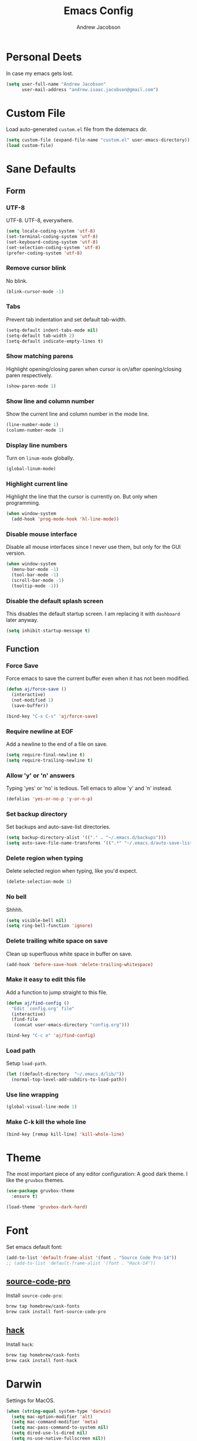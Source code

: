 #+TITLE: Emacs Config
#+AUTHOR: Andrew Jacobson
#+STARTUP: overview
#+STARTUP: indent
#+LANGUAGE: en

* Personal Deets
In case my emacs gets lost.

#+BEGIN_SRC emacs-lisp
  (setq user-full-name "Andrew Jacobson"
        user-mail-address "andrew.isaac.jacobson@gmail.com")
#+END_SRC
* Custom File
Load auto-generated =custom.el= file from the dotemacs dir.

#+BEGIN_SRC emacs-lisp
  (setq custom-file (expand-file-name "custom.el" user-emacs-directory))
  (load custom-file)
#+END_SRC
* Sane Defaults
** Form
*** UTF-8
UTF-8. UTF-8, everywhere.

#+BEGIN_SRC emacs-lisp
  (setq locale-coding-system 'utf-8)
  (set-terminal-coding-system 'utf-8)
  (set-keyboard-coding-system 'utf-8)
  (set-selection-coding-system 'utf-8)
  (prefer-coding-system 'utf-8)
#+END_SRC
*** Remove cursor blink
No blink.

#+BEGIN_SRC emacs-lisp
  (blink-cursor-mode -1)
#+END_SRC
*** Tabs
Prevent tab indentation and set default tab-width.

#+BEGIN_SRC emacs-lisp
  (setq-default indent-tabs-mode nil)
  (setq-default tab-width 2)
  (setq-default indicate-empty-lines t)
#+END_SRC
*** Show matching parens
Highlight opening/closing paren when cursor is
on/after opening/closing paren respectively.

#+BEGIN_SRC emacs-lisp
  (show-paren-mode 1)
#+END_SRC
*** Show line and column number
Show the current line and column number in the mode line.

#+BEGIN_SRC emacs-lisp
  (line-number-mode 1)
  (column-number-mode 1)
#+END_SRC
*** Display line numbers
Turn on ~linum-mode~ globally.

#+BEGIN_SRC emacs-lisp
  (global-linum-mode)
#+END_SRC
*** Highlight current line
Highlight the line that the cursor is currently on. But only when
programming.

#+BEGIN_SRC emacs-lisp
  (when window-system
    (add-hook 'prog-mode-hook 'hl-line-mode))
#+END_SRC
*** Disable mouse interface
Disable all mouse interfaces since I never use them, but only for
the GUI version.

#+BEGIN_SRC emacs-lisp
  (when window-system
    (menu-bar-mode -1)
    (tool-bar-mode -1)
    (scroll-bar-mode -1)
    (tooltip-mode -1))
#+END_SRC
*** Disable the default splash screen
This disables the default startup screen. I
am replacing it with =dashboard= later anyway.

#+BEGIN_SRC emacs-lisp
  (setq inhibit-startup-message t)
#+END_SRC
** Function
*** Force Save
Force emacs to save the current buffer even when it has not been modified.

#+BEGIN_SRC emacs-lisp
  (defun aj/force-save ()
    (interactive)
    (not-modified 1)
    (save-buffer))

  (bind-key "C-x C-s" 'aj/force-save)
#+END_SRC
*** Require newline at EOF
Add a newline to the end of a file on save.

#+BEGIN_SRC emacs-lisp
  (setq require-final-newline t)
  (setq require-trailing-newline t)
#+END_SRC
*** Allow 'y' or 'n' answers
Typing 'yes' or 'no' is tedious. Tell emacs to allow 'y' and 'n' instead.

#+BEGIN_SRC emacs-lisp
  (defalias 'yes-or-no-p 'y-or-n-p)
#+END_SRC
*** Set backup directory
Set backups and auto-save-list directories.

#+BEGIN_SRC emacs-lisp
  (setq backup-directory-alist '(("." . "~/.emacs.d/backups")))
  (setq auto-save-file-name-transforms '((".*" "~/.emacs.d/auto-save-list/" t)))
#+END_SRC
*** Delete region when typing
Delete selected region when typing, like you'd expect.

#+BEGIN_SRC emacs-lisp
  (delete-selection-mode 1)
#+END_SRC
*** No bell
Shhhh.

#+BEGIN_SRC emacs-lisp
  (setq visible-bell nil)
  (setq ring-bell-function 'ignore)
#+END_SRC
*** Delete trailing white space on save
Clean up superfluous white space in buffer on save.

#+BEGIN_SRC emacs-lisp
  (add-hook 'before-save-hook 'delete-trailing-whitespace)
#+END_SRC
*** Make it easy to edit this file
Add a function to jump straight to this file.

#+BEGIN_SRC emacs-lisp
  (defun aj/find-config ()
    "Edit `config.org' file"
    (interactive)
    (find-file
     (concat user-emacs-directory "config.org")))

  (bind-key "C-c e" 'aj/find-config)
#+END_SRC
*** Load path
Setup ~load-path~.

#+BEGIN_SRC emacs-lisp
  (let ((default-directory  "~/.emacs.d/lib/"))
    (normal-top-level-add-subdirs-to-load-path))
#+END_SRC
*** Use line wrapping
#+BEGIN_SRC emacs-lisp
  (global-visual-line-mode 1)
#+END_SRC
*** Make C-k kill the whole line
#+BEGIN_SRC emacs-lisp
  (bind-key [remap kill-line] 'kill-whole-line)
#+END_SRC
* Theme
The most important piece of any editor configuration: A good dark theme.
I like the ~gruvbox~ themes.

#+BEGIN_SRC emacs-lisp
  (use-package gruvbox-theme
    :ensure t)

  (load-theme 'gruvbox-dark-hard)
#+END_SRC
* Font
Set emacs default font:

#+BEGIN_SRC emacs-lisp
  (add-to-list 'default-frame-alist '(font . "Source Code Pro-14"))
  ;; (add-to-list 'default-frame-alist '(font . "Hack-14"))
#+END_SRC

** [[https://adobe-fonts.github.io/source-code-pro/][source-code-pro]]
Install ~source-code-pro~:

#+BEGIN_SRC sh
  brew tap homebrew/cask-fonts
  brew cask install font-source-code-pro
#+END_SRC

** [[https://github.com/ryanoasis/nerd-fonts/tree/master/patched-fonts/Hack][hack]]
Install ~hack~:

#+BEGIN_SRC sh
  brew tap homebrew/cask-fonts
  brew cask install font-hack
#+END_SRC
* Darwin
Settings for MacOS.

#+BEGIN_SRC emacs-lisp
  (when (string-equal system-type 'darwin)
    (setq mac-option-modifier 'alt)
    (setq mac-command-modifier 'meta)
    (setq mac-pass-command-to-system nil)
    (setq dired-use-ls-dired nil)
    (setq ns-use-native-fullscreen nil))
#+END_SRC

#+BEGIN_SRC emacs-lisp
  (use-package exec-path-from-shell
    :ensure t
    :config
    (setq exec-path-from-shell-check-startup-files nil)
    (when (string-equal system-type 'darwin)
      (exec-path-from-shell-initialize)))
#+END_SRC
* Modeline
** Packages
*** [[https://github.com/TheBB/spaceline][spaceline]]
While I don't use Spacemacs, its mode line is
pretty nifty and works well with my theme. Let's install
and configure it here.

#+BEGIN_SRC emacs-lisp
  (use-package spaceline
    :ensure t
    :config
    (require 'spaceline-config)
    (setq spaceline-buffer-encoding-abbrev-p nil)
    (setq powerline-default-separator nil)
    (spaceline-emacs-theme))
#+END_SRC
*** [[https://github.com/lunaryorn/fancy-battery.el][fancy-battery]]
=fancy-battery= is a nice package that shows the
remaining battery usage time. We'll use it when we
are in GUI emacs. Otherwise, we will use the built-in
battery mode.

#+BEGIN_SRC emacs-lisp
  (use-package fancy-battery
    :ensure t
    :config
    (setq fancy-battery-show-percentage t)
    (setq battery-update-interval 15)
    (if window-system
        (fancy-battery-mode 1)
      (display-battery-mode 1)))
#+END_SRC
** Clock
Tell emacs to Use the 24-hour clock and set the format for the
clock display.

#+BEGIN_SRC emacs-lisp
  (setq display-time-24hr-format 1)
  (setq display-time-format "%H:%M - %d %B %Y")
#+END_SRC

Enable the clock in the mode line.

#+BEGIN_SRC emacs-lisp
  (display-time-mode 1)
#+END_SRC
* Keybindings
A place to global keybindings.

#+BEGIN_SRC emacs-lisp
  (bind-key "M-F" 'forward-to-word)
  (bind-key "M-B" 'backward-to-word)
#+END_SRC
* Frames, Windows & Buffers
** Functions
*** kill-focused-buffer
Kill the currently focused buffer.

#+BEGIN_SRC emacs-lisp
  (defun kill-focused-buffer ()
      (interactive)
      (kill-buffer (current-buffer)))

  (bind-key "C-x C-k" 'kill-focused-buffer)
#+END_SRC
*** toggle-window-split
Toggles the direction in which windows are split (horizontal/vertical).

#+BEGIN_SRC emacs-lisp
  (defun toggle-window-split ()
    (interactive)
    (if (= (count-windows) 2)
        (let* ((this-win-buffer (window-buffer))
               (next-win-buffer (window-buffer (next-window)))
               (this-win-edges (window-edges (selected-window)))
               (next-win-edges (window-edges (next-window)))
               (this-win-2nd (not (and (<= (car this-win-edges)
                                           (car next-win-edges))
                                       (<= (cadr this-win-edges)
                                           (cadr next-win-edges)))))
               (splitter
                (if (= (car this-win-edges)
                       (car (window-edges (next-window))))
                    'split-window-horizontally
                  'split-window-vertically)))
          (delete-other-windows)
          (let ((first-win (selected-window)))
            (funcall splitter)
            (if this-win-2nd (other-window 1))
            (set-window-buffer (selected-window) this-win-buffer)
            (set-window-buffer (next-window) next-win-buffer)
            (select-window first-win)
            (if this-win-2nd (other-window 1))))))

  (bind-key "C-M-]" 'toggle-window-split)
#+END_SRC
*** rotate-windows-in-frame
Rotates the windows inside the current frame in a counter-clockwise direction.

#+BEGIN_SRC emacs-lisp
  (defun rotate-windows-in-frame ()
      (interactive)
      (let ((map
             (mapcar
              (lambda (window)
                `(,window
                  ,(window-buffer
                    (next-window window))))
              (window-list))))
        (mapcar
         (lambda (window-to-buffer)
           (let ((window (car window-to-buffer))
                 (buffer (cadr window-to-buffer)))
             (select-window window)
             (switch-to-buffer buffer))) map)))

  (bind-key "C-|" 'rotate-windows-in-frame)
#+END_SRC
** Packages
*** [[https://github.com/abo-abo/ace-window][ace-window]]

#+BEGIN_SRC emacs-lisp
  (use-package ace-window
    :ensure t
    :config
    ;; (set-face-attribute
    ;;  'aw-background-face nil :foreground "gray40")
    ;; (set-face-attribute
    ;;  'aw-leading-char-face nil :height 200)
    ;; i prefer keys on the home row to the default 0-9
    (setq aw-keys '(?a ?s ?d ?f ?g ?h ?j ?k ?l))
    :bind ("M-o" . ace-window))
#+END_SRC
*** [[https://github.com/cyrus-and/zoom][zoom]]
#+BEGIN_SRC emacs-lisp
  (use-package zoom
    :ensure t
    :config
    (setq zoom-size '(0.618 . 0.618))
    (setq temp-buffer-resize-mode t)
    (zoom-mode 1))
#+END_SRC
*** [[https://github.com/wasamasa/eyebrowse][eyebrowse]]
#+BEGIN_SRC emacs-lisp
  (use-package eyebrowse
    :ensure t
    :config
    (eyebrowse-mode 1))
#+END_SRC
* Files & Directories
** Packages
*** dired
Set up some convenient keybindings for ~dired-mode~.

#+BEGIN_SRC emacs-lisp
  (use-package dired
    :bind
    (("C-x C-d" . 'dired-jump)
     :map dired-mode-map
          ("<backspace>" . 'dired-up-directory)))
#+END_SRC

~dired-efap~ is a nice little package that let's you
*(e)dit a (f)ile (a)t (p)oint* when in ~dired-mode~.
Let's install it and configure a keybinding for it.

#+BEGIN_SRC emacs-lisp
  (use-package dired-efap
    :ensure t
    :config
    (setq dired-efap-initial-filename-selection nil)
    :bind (:map dired-mode-map ("e" . 'dired-efap)))
#+END_SRC
*** [[https://framagit.org/steckerhalter/emacs-fasd][fasd]]
Install ~fasd~:

#+BEGIN_SRC sh
  brew install fasd
  echo "eval $(fasd --init auto)" >> $HOME/.zshrc
#+END_SRC

Install ~emacs-fasd~:

#+BEGIN_SRC emacs-lisp
  (use-package fasd
    :ensure
    :bind ("C-c f" . fasd-find-file))
#+END_SRC
* Navigation & Discoverability
** [[https://github.com/justbur/emacs-which-key][which-key]]
~which-key~ allows for incremental keystroke discoverability.
It's a great way to manage all of Emac's keybindings without
having to remember them all! Let's install it and turn it on
globally.

#+BEGIN_SRC emacs-lisp
  (use-package which-key
    :ensure t
    :config (which-key-mode 1))
#+END_SRC
** [[https://github.com/abo-abo/swiper][swiper]]
~swiper~ is a powerful replacement for the built-in
~isearch~, which allows for fuzzy and regexp searching
in a buffer. Let's install and configure it.

#+BEGIN_SRC emacs-lisp
  (use-package swiper
    :ensure t
    ;; :bind (("C-s" . swiper)
    ;;        ("C-r" . swiper)
    ;;        :map swiper-map
    ;;        ("C-*" . 'swiper-mc)
    ;;        ("C-r" . 'swiper-query-replace))
    :config (setq ivy-height 15))
#+END_SRC
* [[https://github.com/abo-abo/hydra][Hydra]]
Install ~hydra~ package.

#+BEGIN_SRC emacs-lisp
  (use-package hydra
    :ensure t)
#+END_SRC
** hydras
My hydras.

*** ag
#+BEGIN_SRC emacs-lisp
  (defhydra hydra-ag (:color blue :hint nil)
    "
    _a_: ag              _p_: ag-project-root
    _A_: do-ag           _P_: do-ag-project-root
    _f_: ag-this-file    _b_: ag-buffers
    _F_: do-ag-this-file _B_: do-ag-buffers
  "
    ("a" helm-ag)
    ("A" helm-do-ag)
    ("f" helm-ag-this-file)
    ("F" helm-do-ag-this-file)
    ("p" helm-ag-project-root)
    ("P" helm-do-ag-project-root)
    ("b" helm-ag-buffers)
    ("B" helm-do-ag-buffers))

  (bind-key "C-c a" 'hydra-ag/body)
#+END_SRC
*** avy
#+BEGIN_SRC emacs-lisp
  (defhydra hydra-avy (:color blue :hint nil)
    "
    _C_: char
    _L_: line
    _S_: symbol
    _W_: word

    _q_: quit
  "
    ("C" hydra-avy-char/body)
    ("L" hydra-avy-line/body)
    ("S" hydra-avy-symbol/body)
    ("W" hydra-avy-word/body)
    ("q" nil))

  (defhydra hydra-avy-char (:color pink :hint nil)
    "
    _c_: goto-char         _l_: goto-char-in-line
    _2_: goto-char-2       _f_: goto-char-timer
    _p_: goto-char-2-above
    _n_: goto-char-2-below

    _q_: quit
  "
    ("c" avy-goto-char)
    ("2" avy-goto-char-2)
    ("p" avy-goto-char-2-above)
    ("n" avy-goto-char-2-below)
    ("l" avy-goto-char-in-line)
    ("f" avy-goto-char-timer)
    ("q" nil))

  (defhydra hydra-avy-line (:color pink :hint nil)
    "
    _w_: copy-line           _l_: goto-line
    _k_: kill-ring-save-line _p_: goto-line-above
    _K_: kill-line           _n_: goto-line-below
    _m_: move-line           _e_: goto-end-of-line

    _q_: quit
  "
    ("w" avy-copy-line)
    ("k" avy-kill-whole-line)
    ("K" avy-kill-ring-save-whole-line)
    ("m" avy-move-line)
    ("l" avy-goto-line)
    ("p" avy-goto-line-above)
    ("n" avy-goto-line-below)
    ("e" avy-goto-end-of-line)
    ("q" nil))

  (defhydra hydra-avy-symbol (:color pink :hint nil)
    "
    _1_: goto-symbol-1
    _p_: goto-symbol-1-above
    _n_: goto-symbol-1-below
  "
    ("1" avy-goto-symbol-1)
    ("n" avy-goto-symbol-1-above)
    ("p" avy-goto-symbol-1-below)
    ("q" nil "quit"))

  (defhydra hydra-avy-word (:color pink :hint nil)
    "
    _0_: goto-word-0       _P_: goto-word-1-above      _S_: goto-subword-1
    _p_: goto-word-0-above _N_: goto-word-1-below
    _n_: goto-word-0-below _f_: goto-word-or-subword-1
    _1_: goto-word-1       _s_: goto-subword-0

    _q_: quit
  "
    ("0" avy-goto-word-0)
    ("p" avy-goto-word-0-above)
    ("n" avy-goto-word-0-below)
    ("1" avy-goto-word-1)
    ("P" avy-goto-word-1-above)
    ("N" avy-goto-word-1-below)
    ("f" avy-goto-word-or-subword-1)
    ("s" avy-goto-subword-0)
    ("S" avy-goto-subword-1)
    ("q" nil))

  (bind-key "C-c v" 'hydra-avy/body)
#+END_SRC
*** anzu
#+BEGIN_SRC emacs-lisp
  (defhydra hydra-anzu (:color pink :hint nil)
    "
  _m_ anzu-mode: %`anzu-mode

  _f_: replace-at-cursor-thing _c_: query-replace-at-cursor
  _i_: isearch-query-replace   _t_: query-replace-at-cursor-thing
  _r_: query-replace
  _R_: query-replace-regexp

  _q_: quit
  "
    ("m" anzu-mode)
    ("f" anzu-replace-at-cursor-thing)
    ("i" anzu-isearch-query-replace)
    ("r" anzu-query-replace)
    ("R" anzu-query-replace-regexp)
    ("c" anzu-query-replace-at-cursor)
    ("t" anzu-query-replace-at-cursor-thing)
    ("q" nil))
#+END_SRC
*** help
#+BEGIN_SRC emacs-lisp
  (defhydra hydra-help (:color blue :hint nil)
    "
  _m_: man           _c_: command     _f_: function
  _a_: apropos       _l_: library     _i_: info
  _d_: documentation _u_: user-option
  _v_: variable      _e_: value

  _q_: quit
  "
    ("m" man)
    ("a" apropos)
    ("d" apropos-documentation)
    ("v" apropos-variable)
    ("c" apropos-command)
    ("l" apropos-library)
    ("u" apropos-user-option)
    ("e" apropos-value)
    ("f" describe-function)
    ("i" helm-info)
    ("q" nil))

  (bind-key "C-c h" 'hydra-help/body)
#+END_SRC
*** git
#+BEGIN_SRC emacs-lisp
  (defhydra hydra-git (:color blue :hint nil)
    "
  _i_: init        _z_: stash
  _s_: status      _b_: blame
  _l_: log current _t_: git-timemachine
  _L_: log other

  _q_: quit
  "
    ("i" magit-init)
    ("s" magit-status)
    ("l" magit-log-current)
    ("L" magit-log)
    ("z" magit-stash)
    ("b" magit-blame)
    ("t" git-timemachine)
    ("q" nil))

  (bind-key "C-c g" 'hydra-git/body)
#+END_SRC
*** window
#+BEGIN_SRC emacs-lisp
  (defun smart-find-file (arg)
    (interactive "P")
    (if (equal (projectile-project-type) nil)
        (helm-find-files arg)
      (projectile-find-file)))

  (defhydra hydra-window (:color red :hint nil)
    "
  _o_: ace-window          _0_: delete-window        _h_: windmove-left  _t_: toggle-frame-fullscreen _F_: find-file
  _d_: ace-delete-window   _1_: delete-other-windows _l_: windmove-right _b_: ido-switch-buffer
  _i_: ace-maximize-window _2_: split-window-below   _j_: windmove-down  _p_: helm-projectile
  _s_: ace-swap-window     _3_: split-window-right   _k_: windmove-up    _f_: smart-find-file

  _q_: quit
  "
    ("o" ace-window)
    ("d" ace-delete-window)
    ("s" ace-swap-window)
    ("i" ace-maximize-window :color blue)
    ("0" delete-window)
    ("1" delete-other-windows :color blue)
    ("2" (lambda ()
           (interactive)
           (split-window-below)
           (windmove-down)))
    ("3" (lambda ()
           (interactive)
           (split-window-right)
           (windmove-right)))
    ("h" windmove-left)
    ("l" windmove-right)
    ("j" windmove-down)
    ("k" windmove-up)
    ("t" toggle-frame-fullscreen)
    ("b" ido-switch-buffer)
    ("p" helm-projectile)
    ("f" smart-find-file)
    ("F" helm-find-files)
    ("q" nil))

  (bind-key "C-c w" 'hydra-window/body)
#+END_SRC
*** move-dup
#+BEGIN_SRC emacs-lisp
  (defhydra hydra-move-dup (:color pink)
    "Move/Dup"
    ("k" md/move-lines-up "move-up")
    ("j" md/move-lines-down "move-down")
    ("p" md/duplicate-up "dup-up")
    ("n" md/duplicate-down "dup-down")
    ("q" nil "quit"))

  (bind-key "C-c l" 'hydra-move-dup/body)
#+END_SRC
*** selection
#+BEGIN_SRC emacs-lisp
  (defun hydra-set-mark ()
    (interactive)
    (if (region-active-p)
        (progn
          (deactivate-mark)
          (hydra-keyboard-quit))
      (call-interactively 'set-mark-command)
      (hydra-region/body)))

  (defun unset-mark ()
    (interactive)
    (if (region-active-p)
        (progn
          (deactivate-mark))))

  (defhydra hydra-region (:color pink :hint nil)
    "
  _f_: forward-word  _n_: next-line          _=_: expand-region     _<_: beginning-of-buffer _;_: comment-line
  _b_: backward-word _p_: previous-line      _-_: contract-region   _>_: end-of-buffer
  _F_: forward-sexp  _N_: forward-paragraph  _e_: end-of-line       _w_: copy
  _B_: backward-sexp _P_: backward-paragraph _a_: beginning-of-line _k_: kill

  _M_: multiple-cursors _L_: move-dup _S_: replace-string _R_: replace-regexp

  _q_: quit
  "
    ("f" forward-word)
    ("b" backward-word)
    ("F" forward-sexp)
    ("B" backward-sexp)
    ("n" next-line)
    ("p" previous-line)
    ("N" forward-paragraph)
    ("P" backward-paragraph)
    ("e" end-of-line)
    ("a" beginning-of-line)
    ("=" er/expand-region)
    ("-" er/contract-region)
    ("w" copy-region-as-kill :color blue)
    ("k" kill-region :color blue)
    ("<" beginning-of-buffer)
    (">" end-of-buffer)
    ("M" hydra-multiple-cursors/body :color blue)
    ("L" hydra-move-dup/body :color blue)
    ("S" replace-string :color blue)
    ("R" replace-regexp :color blue)
    (";" comment-line)
    ("q" nil))

  (bind-key "C-SPC" 'hydra-set-mark)
#+END_SRC
*** toggle
#+BEGIN_SRC emacs-lisp
  (defhydra hydra-toggle (:color pink :hint nil)
    "
    _a_ abbrev-mode:       %`abbrev-mode
    _d_ debug-on-error:    %`debug-on-error
    _f_ auto-fill-mode:    %`auto-fill-function
    _h_ highlight          %`highlight-nonselected-windows
    _t_ truncate-lines:    %`truncate-lines
    _w_ whitespace-mode:   %`whitespace-mode
    _l_ org link display:  %`org-descriptive-links
    _r_ rainbow-mode:      %`rainbow-mode

    _q_: quit
    "
    ("a" abbrev-mode)
    ("d" toggle-debug-on-error)
    ("f" auto-fill-mode)
    ("h" (setq highlight-nonselected-windows (not highlight-nonselected-windows)))
    ("t" toggle-truncate-lines)
    ("w" whitespace-mode)
    ("l" org-toggle-link-display)
    ("r" rainbow-mode)
    ("q" nil))

  ;; toggle `whitespace-mode' to inhibit first run error
  (whitespace-mode)
  (whitespace-mode)
  ;; toggle `rainbow-mode' to inhibit first run error
  ;; (rainbow-mode)
  ;; (rainbow-mode)
  (bind-key "C-c t" 'hydra-toggle/body)
#+END_SRC
*** search-and-replace
#+BEGIN_SRC emacs-lisp
  (defhydra hydra-search-and-replace (:color blue :hint nil)
    "
    _a_: anzu           _r_: vr/replace
    _d_: deadgrep       _R_: vr/query-replace
    _i_: symbol-overlay
    _e_: iedit

    _s_: swoop-all
    _p_: swoop-projectile
    _m_: swoop-mode
    _b_: swoop-buffers

    _q_: quit
    "
    ("a" hydra-anzu/body)
    ("d" deadgrep)
    ("i" symbol-overlay-put)
    ("e" iedit-mode)
    ("r" vr/replace)
    ("R" vr/query-replace)
    ("s" helm-multi-swoop-all)
    ("p" helm-multi-swoop-projectile)
    ("m" helm-multi-swoop-current-mode)
    ("b" helm-multi-swoop)
    ("q" nil))

  (bind-key "C-c s" 'hydra-search-and-replace/body)
#+END_SRC
*** multiple-cursors
#+BEGIN_SRC emacs-lisp
  (defhydra hydra-multiple-cursors (:color pink)
    "Multiple Cursors"
    ("a" mc/mark-all-like-this-dwim "mark-all")
    ("n" mc/mark-next-like-this "mark-next")
    ("p" mc/unmark-next-like-this "unmark-next")
    ("q" nil "quit"))

  ;; (bind-key "C-c m" 'hydra-multiple-cursors/body)
#+END_SRC
* Text Editing
** Functions
*** previous-indent-and-open-newline
#+BEGIN_SRC emacs-lisp
  (defun previous-indent-and-open-newline ()
      "Call `indent-and-open-newline' with non-nil PREVIOUS value"
      (interactive)
      (indent-and-open-newline t))

  (bind-key "C-o" 'previous-indent-and-open-newline)
#+END_SRC
*** indent-buffer
#+BEGIN_SRC emacs-lisp
  (defun indent-buffer ()
    "Fix indentation on the entire buffer."
    (interactive)
    (save-excursion
      (indent-region (point-min) (point-max))))

  (bind-key "C-c i" 'indent-buffer)
#+END_SRC
*** indent-and-open-newline
#+BEGIN_SRC emacs-lisp
  (defun indent-and-open-newline (&optional previous)
      "Add a newline after current line and tab to indentation.
      If PREVIOUS is non-nil, go up a line first."
      (interactive)
      (if previous
          (previous-line))
      (end-of-line)
      (newline)
      (indent-for-tab-command))

  (bind-key "C-M-o" 'indent-and-open-newline)
#+END_SRC
** Packages
*** [[https://github.com/syohex/emacs-anzu][anzu]]
#+BEGIN_SRC emacs-lisp
  (use-package anzu
    :ensure t
    :config
    (global-anzu-mode))
#+END_SRC
*** [[https://github.com/abo-abo/avy][avy]]
~avy~ provides a nice jump-to-char mechanic which is
useful for hopping around buffers.

#+BEGIN_SRC emacs-lisp
  (use-package avy
    :ensure t
    :bind
    ("C-:" . 'avy-goto-char)
    ("C-'" . 'avy-goto-char-2)
    ("M-g f" . 'avy-goto-line)
    ("M-g w" . 'avy-goto-word-1)
    ("M-g e" . 'avy-goto-word-0))
#+END_SRC
*** [[https://github.com/magnars/expand-region.el][expand-region]]
From the GitHub page:

/Expand region increases the selected region by semantic units.
Just keep pressing the key until it selects what you want./

#+BEGIN_SRC emacs-lisp
  (use-package expand-region
    :ensure
    :bind ("C-=" . 'er/expand-region))
#+END_SRC
*** [[https://github.com/magnars/multiple-cursors.el][multiple-cursors]]
~multiple-cursors~ let's you have, well, more than 1 cursor.
This is especially useful for making similar multi-line edits
in one go, or for changing the same named symbol in a buffer.

Let's install it and setup some keybindings.

#+BEGIN_SRC emacs-lisp
  (use-package multiple-cursors
    :ensure t
    :bind
    ("C-c C-m" . 'mc/mark-all-dwim)
    ("C-+" . 'mc/mark-next-like-this)
    ("C-_" . 'mc/unmark-next-like-this))
#+END_SRC
*** [[https://github.com/wyuenho/move-dup][move-dup]]
~move-dup~ let's you easily move lines and regions around
inside a buffer. It also makes duplicating single lines up or
down a breeze. Let's install it and add some keybindings.

#+BEGIN_SRC emacs-lisp
  (use-package move-dup
    :ensure t
    :bind
    ("C-S-p" . 'md/move-lines-up)
    ("C-S-n" . 'md/move-lines-down)
    ("M-P" . 'md/duplicate-up)
    ("M-N" . 'md/duplicate-down))
#+END_SRC
*** [[https://github.com/mhayashi1120/Emacs-wgrep][wgrep]]
~wgrep~ is a writable grep buffer, which I mainly use to do
quick text replacement after grepping in a file or project.

#+BEGIN_SRC emacs-lisp
  (use-package wgrep
    :ensure t
    :config (setq wgrep-auto-save-buffer t))
#+END_SRC
*** [[https://github.com/wolray/symbol-overlay][symbol-overlay]]
Install ~symbol-overlay~.

#+BEGIN_SRC emacs-lisp
  (use-package symbol-overlay
    :ensure t)
#+END_SRC
*** [[https://github.com/benma/visual-regexp.el][visual-regexp]]

#+BEGIN_SRC emacs-lisp
  (use-package visual-regexp
    :ensure t)
#+END_SRC
*** [[https://github.com/tsdh/iedit][iedit]]
#+BEGIN_SRC emacs-lisp
  (use-package iedit
    :ensure t)
#+END_SRC
*** [[https://github.com/Wilfred/deadgrep][deadgrep]]
#+BEGIN_SRC emacs-lisp
  (use-package deadgrep
    :ensure t)
#+END_SRC
*** [[https://github.com/mickeynp/smart-scan][smartscan]]
#+BEGIN_SRC emacs-lisp
  (use-package smartscan
    :ensure t
    :config (global-smartscan-mode t))
#+END_SRC
*** smart-indent-rigidly
#+BEGIN_SRC emacs-lisp
  (use-package smart-indent-rigidly
    :ensure t
    :bind (("<C-tab>" . smart-rigid-indent)
           ("<backtab>" . smart-rigid-unindent)))
#+END_SRC
* Project Management
** Packages
*** [[https://github.com/bbatsov/projectile][projectile]]
~projectile~ tracks projects in emacs and allows us to to handy things
like: switching between files in a project or grepping all files within
a project. Very useful. Let's install it now.

#+BEGIN_SRC emacs-lisp
  (use-package projectile
    :ensure t
    :init
    (projectile-global-mode 1)
    :bind (:map projectile-mode-map
                ("C-c p" . 'projectile-command-map)))
#+END_SRC
*** [[https://github.com/bbatsov/helm-projectile][helm-projectile]]
A ~helm~ front-end for ~projectile~, allowing incremental
completion for ~projectile~ commands. Let's install and configure it.

#+BEGIN_SRC emacs-lisp
  (use-package helm-projectile
    :after (projectile)
    :ensure t
    :config
    (setq projectile-completion-system 'helm)
    (helm-projectile-on))
#+END_SRC
* Git
** Packages
*** [[https://github.com/magit/magit][magit]]
~magit~ is the best git front-end. Ever. Plain and simple.

#+BEGIN_SRC emacs-lisp
  (use-package magit
    :ensure t)
#+END_SRC
*** [[https://gitlab.com/pidu/git-timemachine][git-timemachine]]
A neat package that allows you to step forward and backward
in time for the git history of a specific file.

#+BEGIN_SRC emacs-lisp
  (use-package git-timemachine
    :ensure t)
#+END_SRC
* Helm
** [[https://github.com/emacs-helm/helm][helm]]
Install and configure ~helm~.

#+BEGIN_SRC emacs-lisp
  (use-package helm
    :ensure t
    :bind
    ("C-x C-f" . helm-find-files)
    ("C-x C-b" . helm-buffers-list)
    ("M-x"     . helm-M-x)
    ("C-S-y"   . helm-show-kill-ring)
    :config
    (setq helm-split-window-in-side-p nil
          helm-autoresize-max-height 0
          helm-autoresize-min-height 40
          helm-M-x-fuzzy-match t
          helm-buffers-fuzzy-matching t
          helm-recentf-fuzzy-match t
          helm-semantic-fuzzy-match t
          helm-imenu-fuzzy-match t
          helm-echo-input-in-header-line t)
    :init
    (helm-mode 1)
    (helm-autoresize-mode 1)
    :bind (:map helm-map
                ("C-b" . helm-find-files-up-one-level)
                ("C-f" . helm-execute-persistent-action)))
#+END_SRC
** [[https://github.com/syohex/emacs-helm-ag][helm-ag]]
Install ~helm-ag~ for use with ~ag~ ([[https://github.com/ggreer/the_silver_searcher][the silerver searcher]]).

#+BEGIN_SRC emacs-lisp
  (use-package helm-ag
    :ensure t
    :after (helm)
    :config
    (setq helm-ag-fuzzy-match t))
#+END_SRC

Install ~ag~.

#+BEGIN_SRC sh
  brew install ag
#+END_SRC
** [[https://github.com/ShingoFukuyama/helm-swoop][helm-swoop]]
#+BEGIN_SRC emacs-lisp
  (use-package helm-swoop
    :bind
    ("C-s" . 'helm-swoop)
    ("C-r" . 'helm-swoop))
#+END_SRC
** [[https://github.com/masasam/emacs-helm-tramp][helm-tramp]]
#+BEGIN_SRC emacs-lisp
  (use-package helm-tramp
    :ensure t
    :bind ("C-c c" . helm-tramp))
#+END_SRC
* Docker
** [[https://github.com/Silex/docker.el][docker]]
#+BEGIN_SRC emacs-lisp
  (use-package docker
    :ensure t
    :bind ("C-c d" . docker))
#+END_SRC
** [[https://github.com/spotify/dockerfile-mode][dockerfile-mode]]
#+BEGIN_SRC emacs-lisp
  (use-package dockerfile-mode
    :ensure t
    :mode (("Dockerfile\\'" . dockerfile-mode)))
#+END_SRC
** [[https://github.com/emacs-pe/docker-tramp.el][docker-tramp]]
#+BEGIN_SRC emacs-lisp
  (use-package docker-tramp
    :ensure t)
#+END_SRC
* Programming
** (L)anguage (S)erver (P)rotocol
*** [[https://github.com/emacs-lsp/lsp-mode][lsp-mode]]
Install and configure ~lsp-mode~.

#+BEGIN_SRC emacs-lisp
  (use-package lsp-mode
    :ensure t
    :commands lsp
    :config (setq lsp-prefer-flymake nil))
#+END_SRC
*** [[https://github.com/emacs-lsp/lsp-ui][lsp-ui]]
Install and configure ~lsp-ui~.

#+BEGIN_SRC emacs-lisp
  (use-package lsp-ui
    :ensure t
    :after (lsp)
    :commands lsp-ui-mode
    :hook (lsp-mode . lsp-ui-mode)
    :config
    (setq lsp-ui-doc-enable nil
          lsp-ui-peek-enable nil
          lsp-ui-sideline-enable nil
          lsp-ui-imenu-enable nil
          lsp-ui-flycheck-enable t))
#+END_SRC
*** [[https://github.com/tigersoldier/company-lsp][company-lsp]]
Install ~company-lsp~.

#+BEGIN_SRC emacs-lisp
  (use-package company-lsp
    :ensure t)

  (add-hook
   'lsp-mode-hook
   (lambda ()
     (add-to-list 'company-backends 'company-lsp)
     (company-mode 1)))
#+END_SRC
** General
*** [[https://github.com/Fuco1/smartparens][smartparens]]
#+BEGIN_SRC emacs-lisp
  (use-package smartparens
    :ensure t
    :config
    (use-package smartparens-config)
    (smartparens-global-mode 1))
#+END_SRC
*** [[https://github.com/wbolster/emacs-direnv][direnv]]
#+BEGIN_SRC emacs-lisp
  (use-package direnv
    :ensure t
    :config
    (setq direnv-show-paths-in-summary nil)
    (direnv-mode))
#+END_SRC
*** [[https://elpa.gnu.org/packages/rainbow-mode.html][rainbow-mode]]
#+BEGIN_SRC emacs-lisp
  (use-package rainbow-mode
    :ensure t
    :hook
    ((org-mode lisp-interaction-mode) . rainbow-mode))
#+END_SRC
*** [[https://github.com/Fanael/rainbow-delimiters][rainbow-delimiters]]
#+BEGIN_SRC emacs-lisp
  (use-package rainbow-delimiters
    :ensure t
    :hook
    ((lisp-mode emacs-lisp-mode lisp-interaction-mode org-mode) . rainbow-delimiters-mode))
#+END_SRC
*** [[https://github.com/kyagi/shell-pop-el][shell-pop]]
#+BEGIN_SRC emacs-lisp
  (use-package shell-pop
    :ensure t
    :bind (("C-." . shell-pop))
    :config
    (setq shell-pop-shell-type
          (quote ("ansi-term" "*ansi-term*"
                  (lambda nil (ansi-term shell-pop-term-shell)))))
    (setq shell-pop-term-shell "/bin/zsh")
    ;; need to do this manually or not picked up by `shell-pop'
    (shell-pop--set-shell-type 'shell-pop-shell-type shell-pop-shell-type))
#+END_SRC
*** [[https://github.com/pashky/restclient.el][restclient]]
#+BEGIN_SRC emacs-lisp
  (use-package restclient
    :ensure
    :mode (("\\.http\\'" . restclient-mode)))
#+END_SRC

#+BEGIN_SRC emacs-lisp
  (defvar http-buffer "*http*")
  (defvar initial-http-message "# -*- restclient -*-\n#\n\n")

  (defun aj/get-http-buffer-create ()
    (interactive)
    (let ((buf (get-buffer http-buffer)))
      (if (null buf)
          (progn
            (switch-to-buffer-other-window http-buffer)
            (restclient-mode)
            (insert initial-http-message))
        (switch-to-buffer-other-window http-buffer))))
#+END_SRC
** Functions
*** zsh
Run a =zsh= instance.

#+BEGIN_SRC emacs-lisp
  (defun aj/zsh ()
    "Run a `zsh' instance."
    (interactive)
    (ansi-term "/bin/zsh"))

  (bind-key "C-c ." 'aj/zsh)
#+END_SRC
** Completion
*** Company
~company-mode~ is my preferred completion engine. Let's
install it and do some basic configuration.

#+BEGIN_SRC emacs-lisp
  (use-package company
    :ensure t
    :config
    ;; no delay before showing completion candidates
    (setq company-idle-delay 0)
    ;; show completion candidates after 3 chars are typed
    (setq company-minimum-prefix-length 3)
    :bind
    (:map company-active-map
          ("M-n" . nil)
          ("M-p" . nil)
          ("C-n" . 'company-select-next)
          ("C-j" . 'company-select-next)
          ("C-p" . 'company-select-previous)
          ("C-k" . 'company-select-previous)
          ("C-f" . 'company-filter-candidates)))
#+END_SRC
** Linting
*** [[https://github.com/flycheck/flycheck][flycheck]]
Install ~flycheck~.

#+BEGIN_SRC emacs-lisp
  (use-package flycheck
    :ensure t)
#+END_SRC
** Languages
*** C/C++
Basic configuration.

#+BEGIN_SRC emacs-lisp
  (setq c-basic-offset 4)
  (c-set-offset 'substatement-open 0)
  (c-set-offset 'arglist-intro '+)
  (c-set-offset 'arglist-close 0)
#+END_SRC

**** cquery
Install the [[https://github.com/cquery-project/cquery][cquery]] C/C++/Objective-C language server.

#+BEGIN_SRC shell
  git clone --recursive https://github.com/cquery-project/cquery.git
  cd cquery
  git submodule update --init
  mkdir build && cd build
  cmake .. -DCMAKE_BUILD_TYPE=Release -DCMAKE_INSTALL_PREFIX=release -DCMAKE_EXPORT_COMPILE_COMMANDS=YES
  cmake --build .
  cmake --build . --target install
#+END_SRC

Install and configure [[https://github.com/cquery-project/emacs-cquery][emacs-cquery]], an Emacs client application
for the ~cquery~ language server.

#+BEGIN_SRC emacs-lisp
  (use-package cquery
    :ensure t
    :config
    (setq cquery-executable "/usr/local/bin/cquery")
    (setq cquery-extra-init-params '(:index (:comments 2) :cacheFormat "msgpack")))

  (add-hook 'c-mode-hook #'lsp)
  (add-hook 'c++-mode-hook #'lsp)
#+END_SRC
**** [[https://github.com/brotzeit/helm-xref][helm-xref]]
Install and configure ~helm-xref~.

#+BEGIN_SRC emacs-lisp
  (use-package helm-xref
    :ensure t
    :config
    (setq xref-show-xrefs-function 'helm-xref-show-xrefs))
#+END_SRC
**** helm-gtags

#+BEGIN_SRC emacs-lisp
  ;; (use-package helm-gtags
  ;;   :ensure t
  ;;   :config
  ;;   (setq helm-gtags-ignore-case t)
  ;;   (setq helm-gtags-auto-update t)
  ;;   (setq helm-gtags-use-input-at-cursor t)
  ;;   (setq helm-gtags-pulse-at-cursor t)
  ;;   (setq helm-gtags-prefix-key "\C-cj")
  ;;   (setq helm-gtags-suggested-key-mapping t)
  ;;   :hook
  ;;   (dired-mode . helm-gtags-mode)
  ;;   (eshell-mode . helm-gtags-mode)
  ;;   (c-mode . helm-gtags-mode)
  ;;   (c++-mode . helm-gtags-mode)
  ;;   (asm-mode . helm-gtags-mode)
  ;;   :bind (:map helm-gtags-mode-map
  ;;               ("C-c j a" . helm-gtags-tags-in-this-function)
  ;;               ("C-c j j" . helm-gtags-select)
  ;;               ("M-." . helm-gtags-dwim)
  ;;               ("M-," . helm-gtags-pop-stack)
  ;;               ("C-c <" . helm-gtags-previous-history)
  ;;               ("C-c >" . helm-gtags-next-history)))
#+END_SRC
*** Elixir
**** Packages
***** [[https://github.com/tonini/alchemist.el][alchemist]]
~alchemist~ is an IDE-like set of tools built around
Elixir. Let's install it now.

#+BEGIN_SRC emacs-lisp
  (use-package alchemist
    :ensure t
    :init (setq alchemist-key-command-prefix (kbd "C-c ,")))
#+END_SRC
**** Hooks
#+BEGIN_SRC emacs-lisp
  (add-hook
   'elixir-mode-hook
   (lambda ()
     (add-hook 'before-save-hook 'elixir-format nil t)))
#+END_SRC
**** Completion
Enable ~company-mode~ for all Elixir modes.

#+BEGIN_SRC emacs-lisp
  (add-hook 'elixir-mode-hook 'company-mode)
  (add-hook 'alchemist-iex-mode-hook 'company-mode)
#+END_SRC
*** Lisp
**** [[https://github.com/abo-abo/lispy][lispy]]
I'm trying out ~lispy~, a package similar to ~paredit~ but
with short, magical keybindings. Let's install it and enable
it for lisp languages.

#+BEGIN_SRC emacs-lisp
  (use-package lispy
    :ensure t
    :hook
    (lisp-mode . lispy-mode)
    (emacs-lisp-mode . lispy-mode)
    :bind
    (:map lispy-mode-map
          ("`" . 'self-insert-command)
          ("M-o" . 'ace-window)
          ("M-n" . nil)))
#+END_SRC
**** [[https://github.com/slime/slime][slime]]
*(S)uperior (L)isp (I)nteraction (M)ode for (E)macs* is a
collection of handy tools that can be used with a range of
lisp implementations. Let's install it now.

#+BEGIN_SRC emacs-lisp
  (use-package slime
    :ensure t
    :config
    (setq inferior-lisp-program "/usr/local/bin/sbcl")
    (setq slime-contribs '(slime-fancy)))
#+END_SRC
**** Dialects
***** Emacs Lisp (elisp)
****** TODO Snippets
****** Completion
Enable ~company-mode~ for ~emacs-lisp-mode~.

#+BEGIN_SRC emacs-lisp
  (add-hook 'emacs-lisp-mode-hook 'company-mode)
#+END_SRC
****** TODO Linting
***** Common Lisp
****** TODO Snippets
****** Completion
Enable ~company-mode~ for ~lisp-mode~.

#+BEGIN_SRC emacs-lisp
  (add-hook 'lisp-mode-hook 'company-mode)
#+END_SRC
****** TODO Linting
*** TypeScript
**** Packages
***** [[https://github.com/emacs-typescript/typescript.el][typescript-mode]]
The major mode for editing ~typescript~ files.

#+BEGIN_SRC emacs-lisp
  (use-package typescript-mode
    :config
    (setq typescript-indent-level 2)
    :ensure t
    :mode (("\\.ts\\'" . typescript-mode)))
#+END_SRC
***** [[https://github.com/ananthakumaran/tide/][tide]]
*(T)ypeScript (I)nteractive (D)evelopment (E)nvironment* or ~tide~
is a set of tools that add IDE-like features for TypeScript
projects. Let's install and configure it now.

#+BEGIN_SRC emacs-lisp
  (use-package tide
    :ensure t
    :after (typescript-mode)
    :hook
    (typescript-mode .
     (lambda ()
       (setq flycheck-check-syntax-automatically '(save mode-enabled))
       (tide-setup)
       (tide-hl-identifier-mode 1)
       (eldoc-mode 1))))
#+END_SRC
**** Linting
#+BEGIN_SRC emacs-lisp
  (add-hook 'typescript-mode-hook 'flycheck-mode)
#+END_SRC
**** Completion
#+BEGIN_SRC emacs-lisp
  (add-hook 'typescript-mode-hook 'company-mode)
#+END_SRC
*** Python
**** Packages
[[https://github.com/jorgenschaefer/elpy][elpy]]
#+BEGIN_SRC emacs-lisp
  (use-package elpy
    :ensure t
    :config (elpy-enable))
#+END_SRC
*** JavaScript
**** Packages
***** [[https://github.com/mooz/js2-mode][js2-mode]]
#+BEGIN_SRC emacs-lisp
  (use-package js2-mode
    :ensure t
    :config
    (setq js-indent-level 2)
    :mode (("\\.js\\'" . js2-mode)))
#+END_SRC
***** [[https://github.com/magnars/js2-refactor.el][js2-refactor]]
#+BEGIN_SRC emacs-lisp
  (use-package js2-refactor
    :ensure t
    :hook (js2-mode . js2-refactor-mode)
    :config (js2r-add-keybindings-with-prefix "C-c C-r")
    :bind (:map js2-mode-map
                ("C-k" . 'js2r-kill)))
#+END_SRC
***** [[https://github.com/NicolasPetton/xref-js2][xref-js2]]
#+BEGIN_SRC emacs-lisp
  (use-package xref-js2
    :ensure t
    :bind (:map js2-mode-map
                ("M-." . nil))
    :hook (js2-mode
           . (lambda ()
               (add-hook 'xref-backend-functions #'xref-js2-xref-backend nil t))))
#+END_SRC
***** [[https://github.com/felipeochoa/rjsx-mode/][rjsx-mode]]
Install and configure ~rjsx-mode~.

#+BEGIN_SRC emacs-lisp
  (use-package rjsx-mode
    :ensure t
    :after (js2-mode)
    :mode
    (("\\.js\\'" . rjsx-mode)
     ("\\.jsx\\'" . rjsx-mode)))
#+END_SRC
**** Completion
***** [[https://github.com/proofit404/company-tern][company-tern]]
#+BEGIN_SRC emacs-lisp
  (use-package company-tern
    :ensure t
    :hook (js2-mode .
                    (lambda ()
                      (add-to-list 'company-backends 'company-tern)
                      (company-mode)
                      (tern-mode))))
#+END_SRC

In order for ~tern-mode~ to work, we will also need ~node~ and the ~tern~ ~npm~
package installed.

#+BEGIN_SRC sh
  # install nvm
  curl -o- https://raw.githubusercontent.com/creationix/nvm/v0.34.0/install.sh | bash
  # install latest LTS node version
  nvm install node
  # install tern
  npm install -g tern
#+END_SRC
**** Linting
**** Snippets
*** Markup
Install ~yaml-mode~ for .ya?ml files

#+BEGIN_SRC emacs-lisp
  (use-package yaml-mode
    :ensure t)
#+END_SRC
*** Go
1. Install the [[https://golang.org/dl/][go programming language and tools]]
2. Add ~$GOPATH/bin~ to your ~$PATH~ variable

#+BEGIN_SRC shell
  export $GOPATH="~/go" # or wherever you want go code to live
  export $PATH="$PATH:$GOPATH/bin" $ put go executables on your path
#+END_SRC

Install and configure ~go-mode~.

To use this setup with ~goimports~ we will need to install it
as well.

#+BEGIN_SRC shell
  go get golang.org/x/tools/cmd/goimports
#+END_SRC

#+BEGIN_SRC emacs-lisp
  (use-package go-mode
    :ensure t
    :hook
    (go-mode
     . (lambda ()
         (add-hook 'before-save-hook 'gofmt-before-save)
         (setq gofmt-command "goimports")
         (if (not (string-match "go" compile-command))
             (set (make-local-variable 'compile-command)
                  "go build -v && go test -v && go vet"))))
    :bind (:map go-mode-map
                ("C-c C-c" . compile)
                ("C-c C-p" . recompile)
                ("M-]" . next-error)
                ("M-[" . previous-error)))
#+END_SRC

Install and configure ~go-eldoc~.

#+BEGIN_SRC emacs-lisp
  (use-package go-eldoc
    :ensure t
    :after (go-mode)
    :hook (go-mode . go-eldoc-setup))
#+END_SRC

Install and configure ~company-go~.

~company-go~ uses [[https://github.com/nsf/gocode][gocode]] for completion, so let's
install that first.

#+BEGIN_SRC shell
  go get -u github.com/nsf/gocode
#+END_SRC

#+BEGIN_SRC emacs-lisp
  (use-package company-go
    :ensure t
    :after (go-mode)
    :hook
    (go-mode
     . (lambda ()
         (add-to-list 'company-backends 'company-go)
         (company-mode 1))))
#+END_SRC

Install and configure ~go-guru~.

We will also need to install the ~guru~ golang package.

#+BEGIN_SRC shell
  go get golang.org/x/tools/cmd/guru
#+END_SRC

#+BEGIN_SRC emacs-lisp
  (use-package go-guru
    :ensure t
    :bind (:map go-mode-map
                ("M-." . go-guru-definition)
                ("M-," . pop-tag-mark))
    :hook (go-mode
           . (lambda ()
               (require 'go-guru)
               (go-guru-hl-identifier-mode 1))))
#+END_SRC
*** CSS
Configure ~css-mode~.

#+BEGIN_SRC emacs-lisp
  (use-package css-mode
    :config
    (setq css-indent-offset 2)
    (company-mode 1))
#+END_SRC
*** Web
**** web-mode
Install and configure ~web-mode~.

#+BEGIN_SRC emacs-lisp
  (use-package web-mode
    :ensure t
    :config
    (setq web-mode-code-indent-offset 2)
    (setq web-mode-css-indent-offset 2)
    (setq web-mode-markup-indent-offset 2)
    :init
    (setq-default
     web-mode-comment-formats
     '(("java"       . "/*")
       ("javascript" . "//")
       ("jsx"        . "//")
       ("php"        . "/*")))
    :mode (("\\.tsx\\'" . web-mode))
    :hook
    (web-mode
     . (lambda ()
         (when (string-equal "tsx" (file-name-extension buffer-file-name))
           (if (equal web-mode-content-type "javascript")
               (web-mode-set-content-type "jsx"))
           (tide-setup)
           (flycheck-mode 1)
           (setq flycheck-check-syntax-automatically '(save mode-enabled))
           (tide-hl-identifier-mode 1)
           (eldoc-mode 1)
           (company-mode 1)
           (flycheck-add-mode 'typescript-tslint 'web-mode))
         (setq web-mode-markup-indent-offset 2))))
#+END_SRC
*** Shell
**** Basic Configuration
#+BEGIN_SRC emacs-lisp
  (use-package sh-mode
    :hook
    (sh-mode
     . (lambda ()
       (company-mode 1)))
    :mode (("\\zshrc\\'" . sh-mode)))

  (setq sh-basic-offset 2)
#+END_SRC
* Misc
** irc
#+BEGIN_SRC emacs-lisp
  (defun aj/irc (&optional server port nick)
    "Log into irc server.
    Uses default values for SERVER, PORT and NICK if they are not supplied"
    (interactive)
    (erc
     :server (or server "irc.freenode.net")
     :port   (or port   "6667")
     :nick   (or nick   "andyjac")))

  ;; enable company-mode for erc
  (add-hook 'erc-mode-hook 'company-mode)
#+END_SRC
